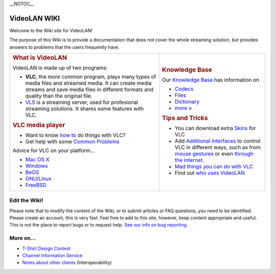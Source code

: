 \__NOTOC_\_

VideoLAN WIKI
-------------

Welcome to the Wiki site for VideoLAN!

The purpose of this Wiki is to provide a documentation that does not cover the whole streaming solution, but provides answers to problems that the users frequently have.

+----------------------------------------------------------------------------------------------------------------------------------------------------------------------------------------------------+-----------------------------------------------------------------------------------------------------------------------------------------------------------------------------------------------+
| .. rubric:: What is VideoLAN                                                                                                                                                                       | .. rubric:: Knowledge Base                                                                                                                                                                    |
|    :name: what-is-videolan                                                                                                                                                                         |    :name: knowledge-base                                                                                                                                                                      |
|                                                                                                                                                                                                    |                                                                                                                                                                                               |
| VideoLAN is made up of two programs:                                                                                                                                                               | Our `Knowledge Base <Knowledge_Base>`__ has information on                                                                                                                                    |
|                                                                                                                                                                                                    |                                                                                                                                                                                               |
| -  **VLC**, the more common program, plays many types of media files and streamed media. It can create media streams and save media files in different formats and quality than the original file. | -  `Codecs <Codec>`__                                                                                                                                                                         |
| -  `VLS <VLS>`__ is a streaming server, used for profesional streaming solutions. It shares some features with VLC.                                                                                | -  `Files <Fileformat>`__                                                                                                                                                                     |
|                                                                                                                                                                                                    | -  `Dictionary <Dictionary>`__                                                                                                                                                                |
| .. rubric:: VLC media player                                                                                                                                                                       | -  `more » <Knowledge_Base>`__                                                                                                                                                                |
|    :name: vlc-media-player                                                                                                                                                                         |                                                                                                                                                                                               |
|                                                                                                                                                                                                    | .. rubric:: Tips and Tricks                                                                                                                                                                   |
| -  Want to know `how to <How_to>`__ do things with VLC?                                                                                                                                            |    :name: tips-and-tricks                                                                                                                                                                     |
| -  Get help with some `Common Problems <Common_Problems>`__                                                                                                                                        |                                                                                                                                                                                               |
|                                                                                                                                                                                                    | -  You can download extra `Skins <Skins>`__ for VLC                                                                                                                                           |
| Advice for VLC on your platform...                                                                                                                                                                 | -  Add `Additional Interfaces <Additional_Interfaces>`__ to control VLC in different ways, such as from `mouse gestures <Mouse_Gestures>`__ or even `through the internet <Web_Interface>`__. |
|                                                                                                                                                                                                    | -  `Mad things you can do with VLC <Uncommon_uses>`__                                                                                                                                         |
| -  `Mac OS X <VLCMacOSX>`__                                                                                                                                                                        | -  Find out `who uses VideoLAN <We_Use_VideoLAN>`__                                                                                                                                           |
| -  `Windows <Windows>`__                                                                                                                                                                           |                                                                                                                                                                                               |
| -  `BeOS <BeOS>`__                                                                                                                                                                                 |                                                                                                                                                                                               |
| -  `GNU/Linux <Linux>`__                                                                                                                                                                           |                                                                                                                                                                                               |
| -  `FreeBSD <FreeBSD>`__                                                                                                                                                                           |                                                                                                                                                                                               |
+----------------------------------------------------------------------------------------------------------------------------------------------------------------------------------------------------+-----------------------------------------------------------------------------------------------------------------------------------------------------------------------------------------------+

Edit the Wiki!
~~~~~~~~~~~~~~

Please note that to modify the content of the Wiki, or to submit articles or FAQ questions, you need to be identified. Please create an account, this is very fast. Feel free to add to this site, however, keep content appropriate and useful. This is not the place to report bugs or to request help. `See our info on bug reporting <http://www.videolan.org/support/bug-reporting.html>`__.

More on...
~~~~~~~~~~

-  `T-Shirt Design Contest <T-Shirt_Design_Contest>`__
-  `Channel Information Service <Channel_Information_Service>`__
-  `Notes about other clients <Notes_about_other_clients>`__ (Interoperability)
